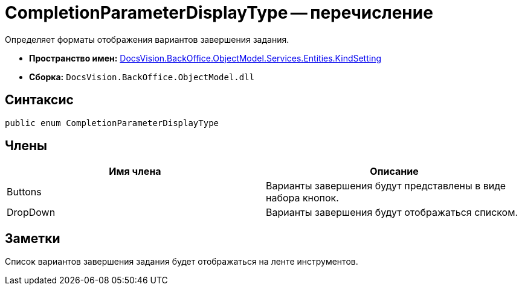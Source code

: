 = CompletionParameterDisplayType -- перечисление

Определяет форматы отображения вариантов завершения задания.

* *Пространство имен:* xref:api/DocsVision/BackOffice/ObjectModel/Services/Entities/KindSetting/KindSetting_NS.adoc[DocsVision.BackOffice.ObjectModel.Services.Entities.KindSetting]
* *Сборка:* `DocsVision.BackOffice.ObjectModel.dll`

== Синтаксис

[source,csharp]
----
public enum CompletionParameterDisplayType
----

== Члены

[cols=",",options="header"]
|===
|Имя члена |Описание
|Buttons |Варианты завершения будут представлены в виде набора кнопок.
|DropDown |Варианты завершения будут отображаться списком.
|===

== Заметки

Список вариантов завершения задания будет отображаться на ленте инструментов.
